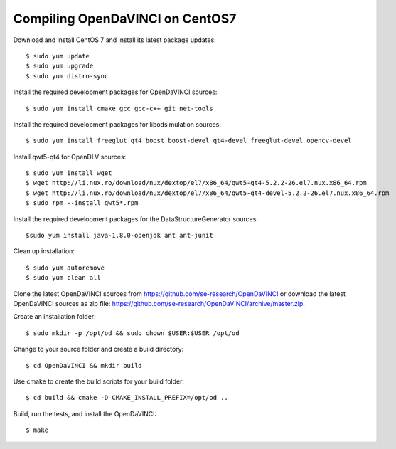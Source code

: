 Compiling OpenDaVINCI on CentOS7
--------------------------------

Download and install CentOS 7 and install its latest package updates::

    $ sudo yum update
    $ sudo yum upgrade
    $ sudo yum distro-sync

Install the required development packages for OpenDaVINCI sources::

    $ sudo yum install cmake gcc gcc-c++ git net-tools

Install the required development packages for libodsimulation sources::

    $ sudo yum install freeglut qt4 boost boost-devel qt4-devel freeglut-devel opencv-devel

Install qwt5-qt4 for OpenDLV sources::

    $ sudo yum install wget
    $ wget http://li.nux.ro/download/nux/dextop/el7/x86_64/qwt5-qt4-5.2.2-26.el7.nux.x86_64.rpm
    $ wget http://li.nux.ro/download/nux/dextop/el7/x86_64/qwt5-qt4-devel-5.2.2-26.el7.nux.x86_64.rpm
    $ sudo rpm --install qwt5*.rpm

.. Install the required development packages for host-tools sources::

    $ sudo yum install libusb-devel

Install the required development packages for the DataStructureGenerator sources::

    $sudo yum install java-1.8.0-openjdk ant ant-junit

Clean up installation::

    $ sudo yum autoremove
    $ sudo yum clean all

Clone the latest OpenDaVINCI sources from https://github.com/se-research/OpenDaVINCI or download
the latest OpenDaVINCI sources as zip file: https://github.com/se-research/OpenDaVINCI/archive/master.zip.

Create an installation folder::

    $ sudo mkdir -p /opt/od && sudo chown $USER:$USER /opt/od

Change to your source folder and create a build directory::

    $ cd OpenDaVINCI && mkdir build

Use cmake to create the build scripts for your build folder::

    $ cd build && cmake -D CMAKE_INSTALL_PREFIX=/opt/od ..

Build, run the tests, and install the OpenDaVINCI::

    $ make
